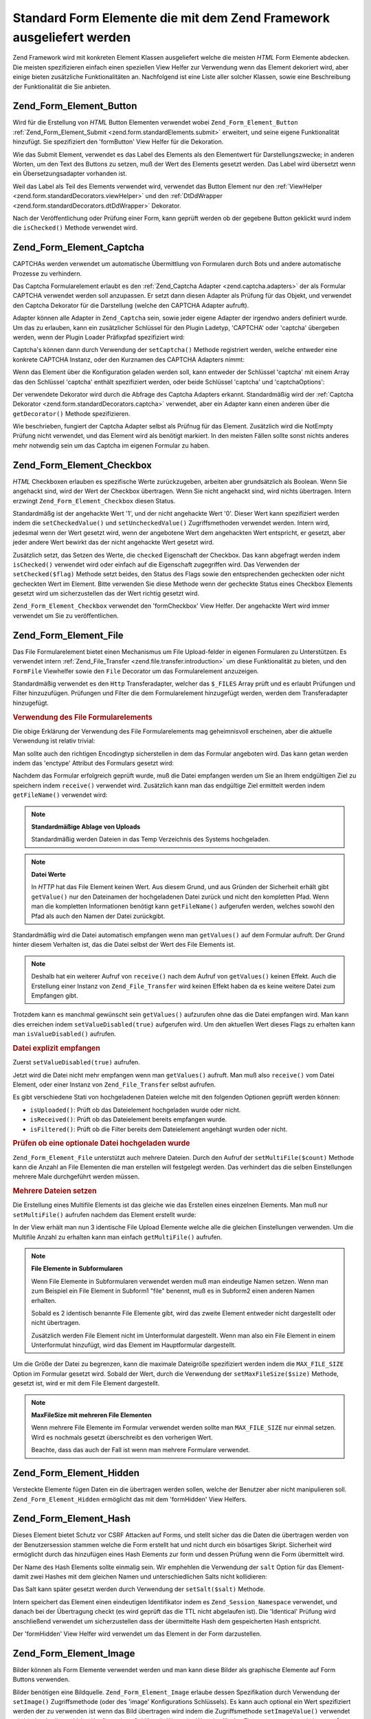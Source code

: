 .. _zend.form.standardElements:

Standard Form Elemente die mit dem Zend Framework ausgeliefert werden
=====================================================================

Zend Framework wird mit konkreten Element Klassen ausgeliefert welche die meisten *HTML* Form Elemente abdecken.
Die meisten spezifizieren einfach einen speziellen View Helfer zur Verwendung wenn das Element dekoriert wird, aber
einige bieten zusätzliche Funktionalitäten an. Nachfolgend ist eine Liste aller solcher Klassen, sowie eine
Beschreibung der Funktionalität die Sie anbieten.

.. _zend.form.standardElements.button:

Zend_Form_Element_Button
------------------------

Wird für die Erstellung von *HTML* Button Elementen verwendet wobei ``Zend_Form_Element_Button``
:ref:`Zend_Form_Element_Submit <zend.form.standardElements.submit>` erweitert, und seine eigene Funktionalität
hinzufügt. Sie spezifiziert den 'formButton' View Helfer für die Dekoration.

Wie das Submit Element, verwendet es das Label des Elements als den Elementwert für Darstellungszwecke; in anderen
Worten, um den Text des Buttons zu setzen, muß der Wert des Elements gesetzt werden. Das Label wird übersetzt
wenn ein Übersetzungsadapter vorhanden ist.

Weil das Label als Teil des Elements verwendet wird, verwendet das Button Element nur den :ref:`ViewHelper
<zend.form.standardDecorators.viewHelper>` und den :ref:`DtDdWrapper <zend.form.standardDecorators.dtDdWrapper>`
Dekorator.

Nach der Veröffentlichung oder Prüfung einer Form, kann geprüft werden ob der gegebene Button geklickt wurd
indem die ``isChecked()`` Methode verwendet wird.

.. _zend.form.standardElements.captcha:

Zend_Form_Element_Captcha
-------------------------

CAPTCHAs werden verwendet um automatische Übermittlung von Formularen durch Bots und andere automatische Prozesse
zu verhindern.

Das Captcha Formularelement erlaubt es den :ref:`Zend_Captcha Adapter <zend.captcha.adapters>` der als Formular
CAPTCHA verwendet werden soll anzupassen. Er setzt dann diesen Adapter als Prüfung für das Objekt, und verwendet
den Captcha Dekorator für die Darstellung (welche den CAPTCHA Adapter aufruft).

Adapter können alle Adapter in ``Zend_Captcha`` sein, sowie jeder eigene Adapter der irgendwo anders definiert
wurde. Um das zu erlauben, kann ein zusätzlicher Schlüssel für den Plugin Ladetyp, 'CAPTCHA' oder 'captcha'
übergeben werden, wenn der Plugin Loader Präfixpfad spezifiziert wird:

.. code-block:: php
   :linenos:

   $element->addPrefixPath('My_Captcha', 'My/Captcha/', 'captcha');

Captcha's können dann durch Verwendung der ``setCaptcha()`` Methode registriert werden, welche entweder eine
konkrete CAPTCHA Instanz, oder den Kurznamen des CAPTCHA Adapters nimmt:

.. code-block:: php
   :linenos:

   // Konkrete Instanz:
   $element->setCaptcha(new Zend_Captcha_Figlet());

   // Verwendung von Kurznamen:
   $element->setCaptcha('Dumb');

Wenn das Element über die Konfiguration geladen werden soll, kann entweder der Schlüssel 'captcha' mit einem
Array das den Schlüssel 'captcha' enthält spezifiziert werden, oder beide Schlüssel 'captcha' und
'captchaOptions':

.. code-block:: php
   :linenos:

   // Verwendung eines einzelnen captcha Schlüssels:
   $element = new Zend_Form_Element_Captcha('foo', array(
       'label' => "Bitte verifizieren Sie das Sie menschlich sind",
       'captcha' => array(
           'captcha' => 'Figlet',
           'wordLen' => 6,
           'timeout' => 300,
       ),
   ));

   // Verwendung von beiden, captcha und captchaOptions:
   $element = new Zend_Form_Element_Captcha('foo', array(
       'label' => "Bitte verifizieren Sie das Sie menschlich sind",
       'captcha' => 'Figlet',
       'captchaOptions' => array(
           'captcha' => 'Figlet',
           'wordLen' => 6,
           'timeout' => 300,
       ),
   ));

Der verwendete Dekorator wird durch die Abfrage des Captcha Adapters erkannt. Standardmäßig wird der
:ref:`Captcha Dekorator <zend.form.standardDecorators.captcha>` verwendet, aber ein Adapter kann einen anderen
über die ``getDecorator()`` Methode spezifizieren.

Wie beschrieben, fungiert der Captcha Adapter selbst als Prüfnug für das Element. Zusätzlich wird die NotEmpty
Prüfung nicht verwendet, und das Element wird als benötigt markiert. In den meisten Fällen sollte sonst nichts
anderes mehr notwendig sein um das Captcha im eigenen Formular zu haben.

.. _zend.form.standardElements.checkbox:

Zend_Form_Element_Checkbox
--------------------------

*HTML* Checkboxen erlauben es spezifische Werte zurückzugeben, arbeiten aber grundsätzlich als Boolean. Wenn Sie
angehackt sind, wird der Wert der Checkbox übertragen. Wenn Sie nicht angehackt sind, wird nichts übertragen.
Intern erzwingt ``Zend_Form_Element_Checkbox`` diesen Status.

Standardmäßg ist der angehackte Wert '1', und der nicht angehackte Wert '0'. Dieser Wert kann spezifiziert werden
indem die ``setCheckedValue()`` und ``setUncheckedValue()`` Zugriffsmethoden verwendet werden. Intern wird,
jedesmal wenn der Wert gesetzt wird, wenn der angebotene Wert dem angehackten Wert entspricht, er gesetzt, aber
jeder andere Wert bewirkt das der nicht angehackte Wert gesetzt wird.

Zusätzlich setzt, das Setzen des Werte, die ``checked`` Eigenschaft der Checkbox. Das kann abgefragt werden indem
``isChecked()`` verwendet wird oder einfach auf die Eigenschaft zugegriffen wird. Das Verwenden der
``setChecked($flag)`` Methode setzt beides, den Status des Flags sowie den entsprechenden gecheckten oder nicht
gecheckten Wert im Element. Bitte verwenden Sie diese Methode wenn der gecheckte Status eines Checkbox Elements
gesetzt wird um sicherzustellen das der Wert richtig gesetzt wird.

``Zend_Form_Element_Checkbox`` verwendet den 'formCheckbox' View Helfer. Der angehackte Wert wird immer verwendet
um Sie zu veröffentlichen.

.. _zend.form.standardElements.file:

Zend_Form_Element_File
----------------------

Das File Formularelement bietet einen Mechanismus um File Upload-felder in eigenen Formularen zu Unterstützen. Es
verwendet intern :ref:`Zend_File_Transfer <zend.file.transfer.introduction>` um diese Funktionalität zu bieten,
und den ``FormFile`` Viewhelfer sowie den ``File`` Decorator um das Formularelement anzuzeigen.

Standardmäßig verwendet es den ``Http`` Transferadapter, welcher das ``$_FILES`` Array prüft und es erlaubt
Prüfungen und Filter hinzuzufügen. Prüfungen und Filter die dem Formularelement hinzugefügt werden, werden dem
Transferadapter hinzugefügt.

.. _zend.form.standardElements.file.usage:

.. rubric:: Verwendung des File Formularelements

Die obige Erklärung der Verwendung des File Formularelements mag geheimnisvoll erscheinen, aber die aktuelle
Verwendung ist relativ trivial:

.. code-block:: php
   :linenos:

   $element = new Zend_Form_Element_File('foo');
   $element->setLabel('Ein Bild hochladen:')
           ->setDestination('/var/www/upload');
   // Nur 1 Datei sicherstellen
   $element->addValidator('Count', false, 1);
   // Maximal 100k
   $element->addValidator('Size', false, 102400);
   // Nur JPEG, PNG, und GIFs
   $element->addValidator('Extension', false, 'jpg,png,gif');
   $form->addElement($element, 'foo');

Man sollte auch den richtigen Encodingtyp sicherstellen in dem das Formular angeboten wird. Das kann getan werden
indem das 'enctype' Attribut des Formulars gesetzt wird:

.. code-block:: php
   :linenos:

   $form->setAttrib('enctype', 'multipart/form-data');

Nachdem das Formular erfolgreich geprüft wurde, muß die Datei empfangen werden um Sie an Ihrem endgültigen Ziel
zu speichern indem ``receive()`` verwendet wird. Zusätzlich kann man das endgültige Ziel ermittelt werden indem
``getFileName()`` verwendet wird:

.. code-block:: php
   :linenos:

   if (!$form->isValid()) {
       print "Uh oh... Prüfungsfehler";
   }

   if (!$form->foo->receive()) {
       print "Fehler beim Empfangen der Datei";
   }

   $location = $form->foo->getFileName();

.. note::

   **Standardmäßige Ablage von Uploads**

   Standardmäßig werden Dateien in das Temp Verzeichnis des Systems hochgeladen.

.. note::

   **Datei Werte**

   In *HTTP* hat das File Element keinen Wert. Aus diesem Grund, und aus Gründen der Sicherheit erhält gibt
   ``getValue()`` nur den Dateinamen der hochgeladenen Datei zurück und nicht den kompletten Pfad. Wenn man die
   kompletten Informationen benötigt kann ``getFileName()`` aufgerufen werden, welches sowohl den Pfad als auch
   den Namen der Datei zurückgibt.

Standardmäßig wird die Datei automatisch empfangen wenn man ``getValues()`` auf dem Formular aufruft. Der Grund
hinter diesem Verhalten ist, das die Datei selbst der Wert des File Elements ist.

.. code-block:: php
   :linenos:

   $form->getValues();

.. note::

   Deshalb hat ein weiterer Aufruf von ``receive()`` nach dem Aufruf von ``getValues()`` keinen Effekt. Auch die
   Erstellung einer Instanz von ``Zend_File_Transfer`` wird keinen Effekt haben da es keine weitere Datei zum
   Empfangen gibt.

Trotzdem kann es manchmal gewünscht sein ``getValues()`` aufzurufen ohne das die Datei empfangen wird. Man kann
dies erreichen indem ``setValueDisabled(true)`` aufgerufen wird. Um den aktuellen Wert dieses Flags zu erhalten
kann man ``isValueDisabled()`` aufrufen.

.. _zend.form.standardElements.file.retrievement:

.. rubric:: Datei explizit empfangen

Zuerst ``setValueDisabled(true)`` aufrufen.

.. code-block:: php
   :linenos:

   $element = new Zend_Form_Element_File('foo');
   $element->setLabel('Ein Bild hochladen:')
           ->setDestination('/var/www/upload')
           ->setValueDisabled(true);

Jetzt wird die Datei nicht mehr empfangen wenn man ``getValues()`` aufruft. Man muß also ``receive()`` vom Datei
Element, oder einer Instanz von ``Zend_File_Transfer`` selbst aufrufen.

.. code-block:: php
   :linenos:

   $values = $form->getValues();

   if ($form->isValid($form->getPost())) {
       if (!$form->foo->receive()) {
           print "Upload Fehler";
       }
   }

Es gibt verschiedene Stati von hochgeladenen Dateien welche mit den folgenden Optionen geprüft werden können:

- ``isUploaded()``: Prüft ob das Dateielement hochgeladen wurde oder nicht.

- ``isReceived()``: Prüft ob das Dateielement bereits empfangen wurde.

- ``isFiltered()``: Prüft ob die Filter bereits dem Dateielement angehängt wurden oder nicht.

.. _zend.form.standardElements.file.isuploaded:

.. rubric:: Prüfen ob eine optionale Datei hochgeladen wurde

.. code-block:: php
   :linenos:

   $element = new Zend_Form_Element_File('foo');
   $element->setLabel('Ein Bild hochladen:')
           ->setDestination('/var/www/upload')
           ->setRequired(false);
   $element->addValidator('Size', false, 102400);
   $form->addElement($element, 'foo');

   // Das foo Dateielement is optional, aber wenn es angegeben wurde, gehe hier herein
   if ($form->foo->isUploaded()) {
       // Die foo Datei ist angegeben... mach was
   }

``Zend_Form_Element_File`` unterstützt auch mehrere Dateien. Durch den Aufruf der ``setMultiFile($count)`` Methode
kann die Anzahl an File Elementen die man erstellen will festgelegt werden. Das verhindert das die selben
Einstellungen mehrere Male durchgeführt werden müssen.

.. _zend.form.standardElements.file.multiusage:

.. rubric:: Mehrere Dateien setzen

Die Erstellung eines Multifile Elements ist das gleiche wie das Erstellen eines einzelnen Elements. Man muß nur
``setMultiFile()`` aufrufen nachdem das Element erstellt wurde:

.. code-block:: php
   :linenos:

   $element = new Zend_Form_Element_File('foo');
   $element->setLabel('Ein Bild hochladen:')
           ->setDestination('/var/www/upload');
   // Mindestens 1 und maximal 3 Dateien sicherstellen
   $element->addValidator('Count', false, array('min' => 1, 'max' => 3));
   // Auf 100k limitieren
   $element->addValidator('Size', false, 102400);
   // Nur JPEG, PNG, und GIFs
   $element->addValidator('Extension', false, 'jpg,png,gif');
   // 3 identische Dateielemente definieren
   $element->setMultiFile(3);
   $form->addElement($element, 'foo');

In der View erhält man nun 3 identische File Upload Elemente welche alle die gleichen Einstellungen verwenden. Um
die Multifile Anzahl zu erhalten kann man einfach ``getMultiFile()`` aufrufen.

.. note::

   **File Elemente in Subformularen**

   Wenn File Elemente in Subformularen verwendet werden muß man eindeutige Namen setzen. Wenn man zum Beispiel ein
   File Element in Subform1 "file" benennt, muß es in Subform2 einen anderen Namen erhalten.

   Sobald es 2 identisch benannte File Elemente gibt, wird das zweite Element entweder nicht dargestellt oder nicht
   übertragen.

   Zusätzlich werden File Element nicht im Unterformulat dargestellt. Wenn man also ein File Element in einem
   Unterformulat hinzufügt, wird das Element im Hauptformular dargestellt.

Um die Größe der Datei zu begrenzen, kann die maximale Dateigröße spezifiziert werden indem die
``MAX_FILE_SIZE`` Option im Formular gesetzt wird. Sobald der Wert, durch die Verwendung der
``setMaxFileSize($size)`` Methode, gesetzt ist, wird er mit dem File Element dargestellt.

.. code-block:: php
   :linenos:

   $element = new Zend_Form_Element_File('foo');
   $element->setLabel('Ein Bild hochladen:')
           ->setDestination('/var/www/upload')
           ->addValidator('Size', false, 102400) // Limitiert auf 100k
           ->setMaxFileSize(102400); // Limitiert die Dateigröße auf der Clientseite
   $form->addElement($element, 'foo');

.. note::

   **MaxFileSize mit mehreren File Elementen**

   Wenn mehrere File Elemente im Formular verwendet werden sollte man ``MAX_FILE_SIZE`` nur einmal setzen. Wird es
   nochmals gesetzt überschreibt es den vorherigen Wert.

   Beachte, dass das auch der Fall ist wenn man mehrere Formulare verwendet.

.. _zend.form.standardElements.hidden:

Zend_Form_Element_Hidden
------------------------

Versteckte Elemente fügen Daten ein die übertragen werden sollen, welche der Benutzer aber nicht manipulieren
soll. ``Zend_Form_Element_Hidden`` ermöglicht das mit dem 'formHidden' View Helfers.

.. _zend.form.standardElements.hash:

Zend_Form_Element_Hash
----------------------

Dieses Element bietet Schutz vor CSRF Attacken auf Forms, und stellt sicher das die Daten die übertragen werden
von der Benutzersession stammen welche die Form erstellt hat und nicht durch ein bösartiges Skript. Sicherheit
wird ermöglicht durch das hinzufügen eines Hash Elements zur form und dessen Prüfung wenn die Form übermittelt
wird.

Der Name des Hash Elements sollte einmalig sein. Wir emphehlen die Verwendung der ``salt`` Option für das Element-
damit zwei Hashes mit dem gleichen Namen und unterschiedlichen Salts nicht kollidieren:

.. code-block:: php
   :linenos:

   $form->addElement('hash', 'no_csrf_foo', array('salt' => 'unique'));

Das Salt kann später gesetzt werden durch Verwendung der ``setSalt($salt)`` Methode.

Intern speichert das Element einen eindeutigen Identifikator indem es ``Zend_Session_Namespace`` verwendet, und
danach bei der Übertragung checkt (es wird geprüft das die TTL nicht abgelaufen ist). Die 'Identical' Prüfung
wird anschließend verwendet um sicherzustellen dass der übermittelte Hash dem gespeicherten Hash entspricht.

Der 'formHidden' View Helfer wird verwendet um das Element in der Form darzustellen.

.. _zend.form.standardElements.Image:

Zend_Form_Element_Image
-----------------------

Bilder können als Form Elemente verwendet werden und man kann diese Bilder als graphische Elemente auf Form
Buttons verwenden.

Bilder benötigen eine Bildquelle. ``Zend_Form_Element_Image`` erlaube dessen Spezifikation durch Verwendung der
``setImage()`` Zugriffsmethode (oder des 'image' Konfigurations Schlüssels). Es kann auch optional ein Wert
spezifiziert werden der zu verwenden ist wenn das Bild übertragen wird indem die Zugriffsmethode
``setImageValue()`` verwendet wird (oder der 'imageValue Konfigurations Schlüssel). Wenn der Wert der für das
Element gesetzt ist, mit ``imageValue`` übereinstimmt, gibt ``isChecked()`` ``TRUE`` zurück.

Bild Elemente verwenden den :ref:`Image Decorator <zend.form.standardDecorators.image>` für die Darstellung,
zusätzlich zu den Standard Error, HtmlTag und Label Dekoratoren. Es kann optional ein Tag für den ``Image``
Dekorator spezifiziert werden der das Bild einbettet.

.. _zend.form.standardElements.multiCheckbox:

Zend_Form_Element_MultiCheckbox
-------------------------------

Oft hat man ein Set von zusammenhängenden Checkboxen, und die Ergebnisse sollen gruppiert werden. Das ist so
ähnlich wie :ref:`Multiselect <zend.form.standardElements.multiselect>` aber statt das Sie in einer DropDown Liste
sind, müssen Checkbox/Werte Paare dargestellt werden.

``Zend_Form_Element_MultiCheckbox`` macht das in einem Rutsch. Wie alle anderen Elemente kann mit der Erweiterung
des Basis MultiElements eine Liste von Optionen spezifiziert werden und einfach gegen die selbe Liste geprüft
werden. Der 'formMultiCheckbox' View Helfer stellt sicher das Sie als Array bei der Übermittlung der Form
zurückgegeben werden.

Standardmäßig registriert dieses Element die ``InArray`` Prüfung welche gegen Arrayschlüssel von registrierten
Optionen prüft. Dieses Verhalten kann deaktiviert werden indem entweder ``setRegisterInArrayValidator(false)``
aufgerufen, oder indem ein ``FALSE`` Wert an den ``registerInArrayValidator`` Konfigurationsschlüssel übergeben
wird.

Die verschiedenen Checkbox Optionen können mit den folgenden Methoden manipuliert werden:

- ``addMultiOption($option, $value)``

- ``addMultiOptions(array $options)``

- ``setMultiOptions(array $options)`` (überschreibt existierende Optionen)

- ``getMultiOption($option)``

- ``getMultiOptions()``

- ``removeMultiOption($option)``

- ``clearMultiOptions()``

Um gecheckte Elemente zu markieren, muß ein Array an Werte an ``setValue()`` übergeben werden. Der folgende Code
prüft die Werte "bar" und "bat":

.. code-block:: php
   :linenos:

   $element = new Zend_Form_Element_MultiCheckbox('foo', array(
       'multiOptions' => array(
           'foo' => 'Foo Option',
           'bar' => 'Bar Option',
           'baz' => 'Baz Option',
           'bat' => 'Bat Option',
       );
   ));

   $element->setValue(array('bar', 'bat'));

Beachte das man auch für das Setzen eines einzelnen Wertes ein Array übergeben muß.

.. _zend.form.standardElements.multiselect:

Zend_Form_Element_Multiselect
-----------------------------

*XHTML* **select** Elemente erlaube ein 'multiple' Attribut, das zeigt das mehrere Optionen für die Übermittlung
ausgewählt werden können, statt normalerweise nur eines. ``Zend_Form_Element_Multiselect`` erweitert
:ref:`Zend_Form_Element_Select <zend.form.standardElements.select>` und setzt das ``multiple`` Attribut auf
'multiple'. Wie andere Klassen die von der Basisklasse ``Zend_Form_Element_Multi`` abgeleitet werden, können die
Optionen für die Auswahl wie folgt verändert werden:

- ``addMultiOption($option, $value)``

- ``addMultiOptions(array $options)``

- ``setMultiOptions(array $options)`` (überschreibt existierende Optionen)

- ``getMultiOption($option)``

- ``getMultiOptions()``

- ``removeMultiOption($option)``

- ``clearMultiOptions()``

Wenn ein Übersetzungs Adapter in der Form und/oder dem Element registriert ist, werden Optionswerte für
Darstellungzwecke übersetzt.

Standardmäßig registriert dieses Element die ``InArray`` Prüfung welche gegen Arrayschlüssel von registrierten
Optionen prüft. Dieses Verhalten kann deaktiviert werden indem entweder ``setRegisterInArrayValidator(false)``
aufgerufen, oder indem ein ``FALSE`` Wert an den ``registerInArrayValidator`` Konfigurationsschlüssel übergeben
wird.

.. _zend.form.standardElements.password:

Zend_Form_Element_Password
--------------------------

Passwort Element sind grundsätzlich normale Textelemente -- ausser das typischerweise das eingegebene Passwort
nicht in Fehlermeldungen oder dem Element selbst angezeigt werden soll wenn die Form normals angezeigt wird.

``Zend_Form_Element_Password`` ermöglicht das durch den Aufruf von ``setValueObscured(true)`` auf jeder Prüfung
(und stellt sicher das das Passwort in der Prüfungs Fehlermeldung verschleiert wird), und verwendet den
'formPassword' View Helfer (welcher den an Ihn übergebenen Wert nicht anzeigt).

.. _zend.form.standardElements.radio:

Zend_Form_Element_Radio
-----------------------

Radio Elemente erlauben es verschiedene Optionen zu spezifizieren, von denen ein einzelner Wert zurückgegeben
wird. ``Zend_Form_Element_Radio`` erweitert die Basisklasse ``Zend_Form_Element_Multi`` und erlaubt es eine Anzahl
von Optionen zu spezifizieren, und verwendet dann den **formRadio** View Helfer um diese darzustellen.

Standardmäßig registriert dieses Element die ``InArray`` Prüfung welche gegen Arrayschlüssel von registrierten
Optionen prüft. Dieses Verhalten kann deaktiviert werden indem entweder ``setRegisterInArrayValidator(false)``
aufgerufen, oder indem ein ``FALSE`` Wert an den ``registerInArrayValidator`` Konfigurationsschlüssel übergeben
wird.

Wie alle Elemente welche die Basisklasse des Multl Elements erweitern, können die folgenden Methode verwendet
werden um die Radio Optionen zu manipulieren die angezeigt werden:

- ``addMultiOption($option, $value)``

- ``addMultiOptions(array $options)``

- ``setMultiOptions(array $options)`` (überschreibt existierende Optionen)

- ``getMultiOption($option)``

- ``getMultiOptions()``

- ``removeMultiOption($option)``

- ``clearMultiOptions()``

.. _zend.form.standardElements.reset:

Zend_Form_Element_Reset
-----------------------

Reset Buttons werden typischerweise verwendet um eine Form zu löschen, und sind nicht Teil der übermittelten
Daten. Da Sie trotzdem einen Zweck in der Anzeige bieten, sind Sie in den Standardelementen enthalten.

``Zend_Form_Element_Reset`` erweitert :ref:`Zend_Form_Element_Submit <zend.form.standardElements.submit>`. Deswegen
wird das Label für die Anzeige des Buttons verwendet und wird übersetzt wenn ein Übersetzungs Adapter vorhanden
ist. Es verwendet nur die 'ViewHelper' und 'DtDdWrapper' Dekoratore, da es nie Fehlermeldungen für solche Elemente
geben sollte, noch sollte ein Label notwendig sein.

.. _zend.form.standardElements.select:

Zend_Form_Element_Select
------------------------

Auswahlboxen sind der übliche Weg um spezielle Auswahlen für gegebene Formdaten zu begrenzen.
``Zend_Form_Element_Select`` erlaubt es diese schnell und einfach zu erzeugen.

Standardmäßig registriert dieses Element die ``InArray`` Prüfung welche gegen Arrayschlüssel von registrierten
Optionen prüft. Dieses Verhalten kann deaktiviert werden indem entweder ``setRegisterInArrayValidator(false)``
aufgerufen, oder indem ein ``FALSE`` Wert an den ``registerInArrayValidator`` Konfigurationsschlüssel übergeben
wird.

Da es das Basis Multielement erweitert, können die folgenden Methoden verwendet werden um die Auswahloptionen zu
manipulieren:

- ``addMultiOption($option, $value)``

- ``addMultiOptions(array $options)``

- ``setMultiOptions(array $options)`` (überschreibt existierende Optionen)

- ``getMultiOption($option)``

- ``getMultiOptions()``

- ``removeMultiOption($option)``

- ``clearMultiOptions()``

``Zend_Form_Element_Select`` verwendet den 'formSelect' View Helfer für die Dekoration.

.. _zend.form.standardElements.submit:

Zend_Form_Element_Submit
------------------------

Sendebuttons (Submit) werden verwendet um eine Form zu senden. Es kann gewünscht sein mehrere Sendebuttons zu
verwendetn; die Buttons zur Übermittlung der Form können verwendet werden um auszuwählen welche Aktion mit den
übermittelten Daten genommen werden soll. ``Zend_Form_Element_Submit`` macht die Entscheidung einfach, durch das
Hinzufügen einer ``isChecked()`` Methode; da nur ein Button Element von der Form übermittelt wird, nachdem die
Form übermittelt oder geprüft wurde, kann diese Methode auf jedem Sendebutton ausgerufen werden um festzustellen
welcher verwendet wurde.

``Zend_Form_Element_Submit`` verwendet das Label als den "Wert" des Sendebuttons, und übersetzt es wenn ein
Übersetzungsadapter vorhanden ist. ``isChecked()`` prüft den übermittelten Wert gegen das Label um festzustellen
ob der Button verwendet wurde.

Die :ref:`ViewHelper <zend.form.standardDecorators.viewHelper>` und :ref:`DtDdWrapper
<zend.form.standardDecorators.dtDdWrapper>` Dekoratore werden verwendet um das Element darzustellen. Es wird kein
Labeldekorator verwendet, da das Label des Buttons verwendet wird wenn das Element dargestellt wird; typischerweise
werden acuh keine Fehler mit einem Sendeelement assoziiert.

.. _zend.form.standardElements.text:

Zend_Form_Element_Text
----------------------

Der nützlichste Typ von Form Element ist das Text Element, das begrenzte Texteinträge erlaubt; es ist ein ideales
Element für die meisten Dateneinträge. ``Zend_Form_Element_Text`` verwendet einfach den 'formText' View Helfer um
das Element darzustellen.

.. _zend.form.standardElements.textarea:

Zend_Form_Element_Textarea
--------------------------

Textbereiche werden verwendet wenn große Mengen von Text erwartet werden, und keine Begrenzung in der Anzahl des
übermittelten Textes vorhanden sind (anders als das Limit der Maximalgröße wie vom Server von *PHP* diktiert).
``Zend_Form_Element_Textarea`` verwendet den 'textArea' View Helfer um solche Element darzustellen, und platziert
den Wert als Inhalt des Elements.


